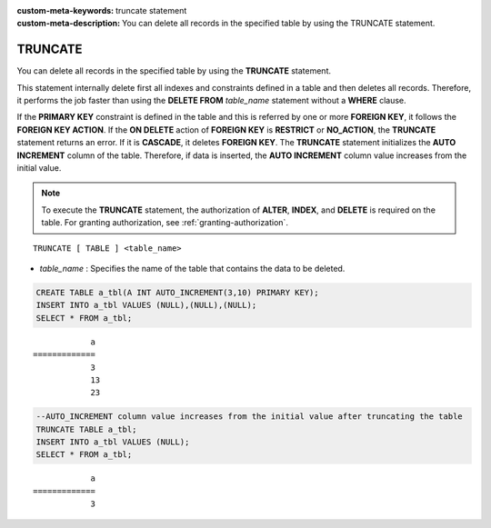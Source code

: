 
:custom-meta-keywords: truncate statement
:custom-meta-description: You can delete all records in the specified table by using the TRUNCATE statement.

********
TRUNCATE
********

You can delete all records in the specified table by using the **TRUNCATE** statement.

This statement internally delete first all indexes and constraints defined in a table and then deletes all records. Therefore, it performs the job faster than using the **DELETE FROM** *table_name* statement without a **WHERE** clause.

If the **PRIMARY KEY** constraint is defined in the table and this is referred by one or more **FOREIGN KEY**, it follows the **FOREIGN KEY ACTION**. If the **ON DELETE** action of **FOREIGN KEY** is **RESTRICT** or **NO_ACTION**, the **TRUNCATE** statement returns an error. If it is **CASCADE**, it deletes **FOREIGN KEY**. The **TRUNCATE** statement initializes the **AUTO INCREMENT** column of the table. Therefore, if data is inserted, the **AUTO INCREMENT** column value increases from the initial value.

.. note:: 

    To execute the **TRUNCATE** statement, the authorization of **ALTER**, **INDEX**, and **DELETE** is required on the table. For granting authorization, see :ref:`granting-authorization`.

::

    TRUNCATE [ TABLE ] <table_name>

*   *table_name* : Specifies the name of the table that contains the data to be deleted.

.. code-block:: sql

    CREATE TABLE a_tbl(A INT AUTO_INCREMENT(3,10) PRIMARY KEY);
    INSERT INTO a_tbl VALUES (NULL),(NULL),(NULL);
    SELECT * FROM a_tbl;
    
::

                a
    =============
                3
                13
                23

.. code-block:: sql

    --AUTO_INCREMENT column value increases from the initial value after truncating the table
    TRUNCATE TABLE a_tbl;
    INSERT INTO a_tbl VALUES (NULL);
    SELECT * FROM a_tbl;
    
::

                a
    =============
                3
